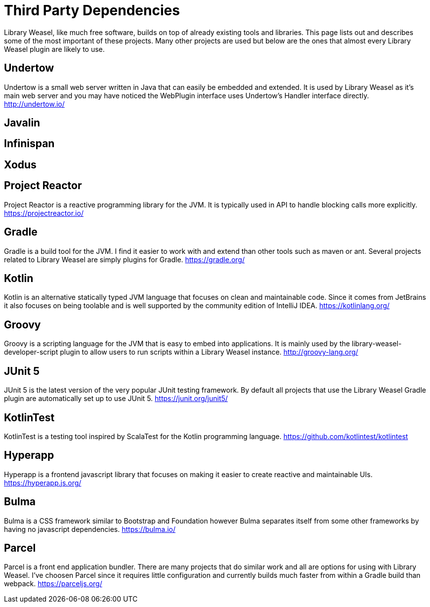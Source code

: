 = Third Party Dependencies

Library Weasel, like much free software, builds on top of already existing tools and libraries.
This page lists out and describes some of the most important of these projects.  Many other projects
are used but below are the ones that almost every Library Weasel plugin are likely to use.

== Undertow
Undertow is a small web server written in Java that can easily be embedded and extended.
It is used by Library Weasel as it's main web server and you may have noticed the WebPlugin interface
uses Undertow's Handler interface directly.
http://undertow.io/

== Javalin

== Infinispan

== Xodus

== Project Reactor
Project Reactor is a reactive programming library for the JVM.
It is typically used in API to handle blocking calls more explicitly.
https://projectreactor.io/

== Gradle
Gradle is a build tool for the JVM.  I find it easier to work with and extend than other tools such as
maven or ant.  Several projects related to Library Weasel are simply plugins for Gradle.
https://gradle.org/

== Kotlin
Kotlin is an alternative statically typed JVM language that focuses on clean and maintainable code.
Since it comes from JetBrains it also focuses on being toolable and is well supported by the community
edition of IntelliJ IDEA.
https://kotlinlang.org/

== Groovy
Groovy is a scripting language for the JVM that is easy to embed into applications.  It is mainly used
by the library-weasel-developer-script plugin to allow users to run scripts within a Library Weasel
instance.
http://groovy-lang.org/

== JUnit 5
JUnit 5 is the latest version of the very popular JUnit testing framework.
By default all projects that use the Library Weasel Gradle plugin are automatically set up to use JUnit 5.
https://junit.org/junit5/

== KotlinTest
KotlinTest is a testing tool inspired by ScalaTest for the Kotlin programming language.
https://github.com/kotlintest/kotlintest

== Hyperapp
Hyperapp is a frontend javascript library that focuses on making it easier to create reactive and
maintainable UIs.
https://hyperapp.js.org/

== Bulma
Bulma is a CSS framework similar to Bootstrap and Foundation however Bulma separates itself from some
other frameworks by having no javascript dependencies.
https://bulma.io/

== Parcel
Parcel is a front end application bundler.  There are many projects that do similar work and all are
options for using with Library Weasel.  I've choosen Parcel since it requires little configuration
and currently builds much faster from within a Gradle build than webpack.
https://parceljs.org/
